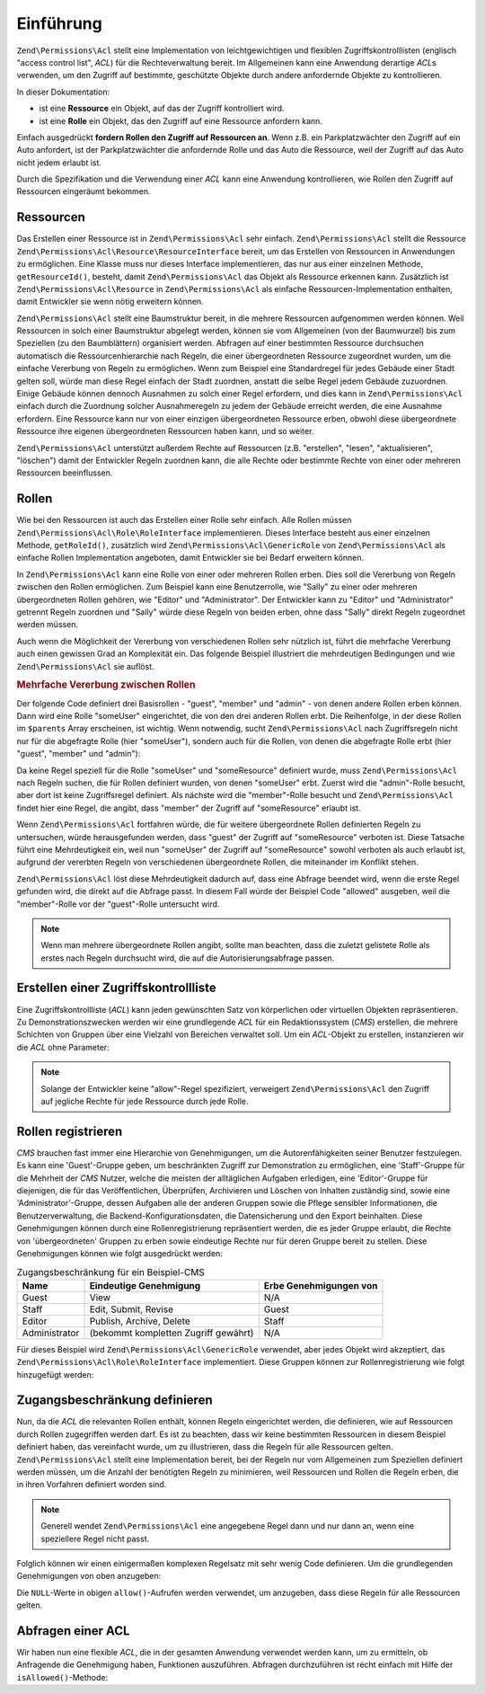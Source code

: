 .. EN-Revision: none
.. _zend.permissions.acl.introduction:

Einführung
==========

``Zend\Permissions\Acl`` stellt eine Implementation von leichtgewichtigen und flexiblen Zugriffskontrolllisten (englisch
"access control list", *ACL*) für die Rechteverwaltung bereit. Im Allgemeinen kann eine Anwendung derartige *ACL*\
s verwenden, um den Zugriff auf bestimmte, geschützte Objekte durch andere anfordernde Objekte zu kontrollieren.

In dieser Dokumentation:

- ist eine **Ressource** ein Objekt, auf das der Zugriff kontrolliert wird.

- ist eine **Rolle** ein Objekt, das den Zugriff auf eine Ressource anfordern kann.

Einfach ausgedrückt **fordern Rollen den Zugriff auf Ressourcen an**. Wenn z.B. ein Parkplatzwächter den Zugriff
auf ein Auto anfordert, ist der Parkplatzwächter die anfordernde Rolle und das Auto die Ressource, weil der
Zugriff auf das Auto nicht jedem erlaubt ist.

Durch die Spezifikation und die Verwendung einer *ACL* kann eine Anwendung kontrollieren, wie Rollen den Zugriff
auf Ressourcen eingeräumt bekommen.

.. _zend.permissions.acl.introduction.resources:

Ressourcen
----------

Das Erstellen einer Ressource ist in ``Zend\Permissions\Acl`` sehr einfach. ``Zend\Permissions\Acl`` stellt die Ressource
``Zend\Permissions\Acl\Resource\ResourceInterface`` bereit, um das Erstellen von Ressourcen in Anwendungen zu ermöglichen. Eine Klasse
muss nur dieses Interface implementieren, das nur aus einer einzelnen Methode, ``getResourceId()``, besteht, damit
``Zend\Permissions\Acl`` das Objekt als Ressource erkennen kann. Zusätzlich ist ``Zend\Permissions\Acl\Resource`` in ``Zend\Permissions\Acl`` als
einfache Ressourcen-Implementation enthalten, damit Entwickler sie wenn nötig erweitern können.

``Zend\Permissions\Acl`` stellt eine Baumstruktur bereit, in die mehrere Ressourcen aufgenommen werden können. Weil Ressourcen
in solch einer Baumstruktur abgelegt werden, können sie vom Allgemeinen (von der Baumwurzel) bis zum Speziellen
(zu den Baumblättern) organisiert werden. Abfragen auf einer bestimmten Ressource durchsuchen automatisch die
Ressourcenhierarchie nach Regeln, die einer übergeordneten Ressource zugeordnet wurden, um die einfache Vererbung
von Regeln zu ermöglichen. Wenn zum Beispiel eine Standardregel für jedes Gebäude einer Stadt gelten soll,
würde man diese Regel einfach der Stadt zuordnen, anstatt die selbe Regel jedem Gebäude zuzuordnen. Einige
Gebäude können dennoch Ausnahmen zu solch einer Regel erfordern, und dies kann in ``Zend\Permissions\Acl`` einfach durch die
Zuordnung solcher Ausnahmeregeln zu jedem der Gebäude erreicht werden, die eine Ausnahme erfordern. Eine Ressource
kann nur von einer einzigen übergeordneten Ressource erben, obwohl diese übergeordnete Ressource ihre eigenen
übergeordneten Ressourcen haben kann, und so weiter.

``Zend\Permissions\Acl`` unterstützt außerdem Rechte auf Ressourcen (z.B. "erstellen", "lesen", "aktualisieren", "löschen")
damit der Entwickler Regeln zuordnen kann, die alle Rechte oder bestimmte Rechte von einer oder mehreren Ressourcen
beeinflussen.

.. _zend.permissions.acl.introduction.roles:

Rollen
------

Wie bei den Ressourcen ist auch das Erstellen einer Rolle sehr einfach. Alle Rollen müssen
``Zend\Permissions\Acl\Role\RoleInterface`` implementieren. Dieses Interface besteht aus einer einzelnen Methode, ``getRoleId()``,
zusätzlich wird ``Zend\Permissions\Acl\GenericRole`` von ``Zend\Permissions\Acl`` als einfache Rollen Implementation angeboten, damit Entwickler
sie bei Bedarf erweitern können.

In ``Zend\Permissions\Acl`` kann eine Rolle von einer oder mehreren Rollen erben. Dies soll die Vererbung von Regeln zwischen
den Rollen ermöglichen. Zum Beispiel kann eine Benutzerrolle, wie "Sally" zu einer oder mehreren übergeordneten
Rollen gehören, wie "Editor" und "Administrator". Der Entwickler kann zu "Editor" und "Administrator" getrennt
Regeln zuordnen und "Sally" würde diese Regeln von beiden erben, ohne dass "Sally" direkt Regeln zugeordnet werden
müssen.

Auch wenn die Möglichkeit der Vererbung von verschiedenen Rollen sehr nützlich ist, führt die mehrfache
Vererbung auch einen gewissen Grad an Komplexität ein. Das folgende Beispiel illustriert die mehrdeutigen
Bedingungen und wie ``Zend\Permissions\Acl`` sie auflöst.

.. _zend.permissions.acl.introduction.roles.example.multiple_inheritance:

.. rubric:: Mehrfache Vererbung zwischen Rollen

Der folgende Code definiert drei Basisrollen - "guest", "member" und "admin" - von denen andere Rollen erben
können. Dann wird eine Rolle "someUser" eingerichtet, die von den drei anderen Rollen erbt. Die Reihenfolge, in
der diese Rollen im ``$parents`` Array erscheinen, ist wichtig. Wenn notwendig, sucht ``Zend\Permissions\Acl`` nach
Zugriffsregeln nicht nur für die abgefragte Rolle (hier "someUser"), sondern auch für die Rollen, von denen die
abgefragte Rolle erbt (hier "guest", "member" und "admin"):

.. code-block:: php
   :linenos:

   $acl = new Zend\Permissions\Acl\Acl();

   $acl->addRole(new Zend\Permissions\Acl\Role\GenericRole('guest'))
       ->addRole(new Zend\Permissions\Acl\Role\GenericRole('member'))
       ->addRole(new Zend\Permissions\Acl\Role\GenericRole('admin'));

   $parents = array('guest', 'member', 'admin');
   $acl->addRole(new Zend\Permissions\Acl\Role\GenericRole('someUser'), $parents);

   $acl->add(new Zend\Permissions\Acl\Resource\GenericResource('someResource'));

   $acl->deny('guest', 'someResource');
   $acl->allow('member', 'someResource');

   echo $acl->isAllowed('someUser', 'someResource') ? 'allowed' : 'denied';

Da keine Regel speziell für die Rolle "someUser" und "someResource" definiert wurde, muss ``Zend\Permissions\Acl`` nach Regeln
suchen, die für Rollen definiert wurden, von denen "someUser" erbt. Zuerst wird die "admin"-Rolle besucht, aber
dort ist keine Zugriffsregel definiert. Als nächste wird die "member"-Rolle besucht und ``Zend\Permissions\Acl`` findet hier
eine Regel, die angibt, dass "member" der Zugriff auf "someResource" erlaubt ist.

Wenn ``Zend\Permissions\Acl`` fortfahren würde, die für weitere übergeordnete Rollen definierten Regeln zu untersuchen,
würde herausgefunden werden, dass "guest" der Zugriff auf "someResource" verboten ist. Diese Tatsache führt eine
Mehrdeutigkeit ein, weil nun "someUser" der Zugriff auf "someResource" sowohl verboten als auch erlaubt ist,
aufgrund der vererbten Regeln von verschiedenen übergeordnete Rollen, die miteinander im Konflikt stehen.

``Zend\Permissions\Acl`` löst diese Mehrdeutigkeit dadurch auf, dass eine Abfrage beendet wird, wenn die erste Regel gefunden
wird, die direkt auf die Abfrage passt. In diesem Fall würde der Beispiel Code "allowed" ausgeben, weil die
"member"-Rolle vor der "guest"-Rolle untersucht wird.

.. note::

   Wenn man mehrere übergeordnete Rollen angibt, sollte man beachten, dass die zuletzt gelistete Rolle als erstes
   nach Regeln durchsucht wird, die auf die Autorisierungsabfrage passen.

.. _zend.permissions.acl.introduction.creating:

Erstellen einer Zugriffskontrollliste
-------------------------------------

Eine Zugriffskontrollliste (*ACL*) kann jeden gewünschten Satz von körperlichen oder virtuellen Objekten
repräsentieren. Zu Demonstrationszwecken werden wir eine grundlegende *ACL* für ein Redaktionssystem (*CMS*)
erstellen, die mehrere Schichten von Gruppen über eine Vielzahl von Bereichen verwaltet soll. Um ein *ACL*-Objekt
zu erstellen, instanzieren wir die *ACL* ohne Parameter:

.. code-block:: php
   :linenos:

   $acl = new Zend\Permissions\Acl\Acl();

.. note::

   Solange der Entwickler keine "allow"-Regel spezifiziert, verweigert ``Zend\Permissions\Acl`` den Zugriff auf jegliche Rechte
   für jede Ressource durch jede Rolle.

.. _zend.permissions.acl.introduction.role_registry:

Rollen registrieren
-------------------

*CMS* brauchen fast immer eine Hierarchie von Genehmigungen, um die Autorenfähigkeiten seiner Benutzer
festzulegen. Es kann eine 'Guest'-Gruppe geben, um beschränkten Zugriff zur Demonstration zu ermöglichen, eine
'Staff'-Gruppe für die Mehrheit der *CMS* Nutzer, welche die meisten der alltäglichen Aufgaben erledigen, eine
'Editor'-Gruppe für diejenigen, die für das Veröffentlichen, Überprüfen, Archivieren und Löschen von Inhalten
zuständig sind, sowie eine 'Administrator'-Gruppe, dessen Aufgaben alle der anderen Gruppen sowie die Pflege
sensibler Informationen, die Benutzerverwaltung, die Backend-Konfigurationsdaten, die Datensicherung und den Export
beinhalten. Diese Genehmigungen können durch eine Rollenregistrierung repräsentiert werden, die es jeder Gruppe
erlaubt, die Rechte von 'übergeordneten' Gruppen zu erben sowie eindeutige Rechte nur für deren Gruppe bereit zu
stellen. Diese Genehmigungen können wie folgt ausgedrückt werden:

.. _zend.permissions.acl.introduction.role_registry.table.example_cms_access_controls:

.. table:: Zugangsbeschränkung für ein Beispiel-CMS

   +-------------+------------------------------------+----------------------+
   |Name         |Eindeutige Genehmigung              |Erbe Genehmigungen von|
   +=============+====================================+======================+
   |Guest        |View                                |N/A                   |
   +-------------+------------------------------------+----------------------+
   |Staff        |Edit, Submit, Revise                |Guest                 |
   +-------------+------------------------------------+----------------------+
   |Editor       |Publish, Archive, Delete            |Staff                 |
   +-------------+------------------------------------+----------------------+
   |Administrator|(bekommt kompletten Zugriff gewährt)|N/A                   |
   +-------------+------------------------------------+----------------------+

Für dieses Beispiel wird ``Zend\Permissions\Acl\GenericRole`` verwendet, aber jedes Objekt wird akzeptiert, das
``Zend\Permissions\Acl\Role\RoleInterface`` implementiert. Diese Gruppen können zur Rollenregistrierung wie folgt hinzugefügt
werden:

.. code-block:: php
   :linenos:

   $acl = new Zend\Permissions\Acl\Acl();

   // Fügt Gruppen zur Rollenregistrierung hinzu unter Verwendung von Zend\Permissions\Acl\Role
   // Gast erbt keine Zugriffsrechte
   $roleGuest = new Zend\Permissions\Acl\Role\GenericRole('guest');
   $acl->addRole($roleGuest);

   // Mitarbeiter erbt von Gast
   $acl->addRole(new Zend\Permissions\Acl\Role\GenericRole('staff'), $roleGuest);

   /*
   Alternativ kann das obige wie folgt geschrieben werden:
   $acl->addRole(new Zend\Permissions\Acl\Role\GenericRole('staff'), 'guest');
   */

   // Redakteur erbt von Mitarbeiter
   $acl->addRole(new Zend\Permissions\Acl\Role\GenericRole('editor'), 'staff');

   // Administrator erbt keine Zugriffsrechte
   $acl->addRole(new Zend\Permissions\Acl\Role\GenericRole('administrator'));

.. _zend.permissions.acl.introduction.defining:

Zugangsbeschränkung definieren
------------------------------

Nun, da die *ACL* die relevanten Rollen enthält, können Regeln eingerichtet werden, die definieren, wie auf
Ressourcen durch Rollen zugegriffen werden darf. Es ist zu beachten, dass wir keine bestimmten Ressourcen in diesem
Beispiel definiert haben, das vereinfacht wurde, um zu illustrieren, dass die Regeln für alle Ressourcen gelten.
``Zend\Permissions\Acl`` stellt eine Implementation bereit, bei der Regeln nur vom Allgemeinen zum Speziellen definiert werden
müssen, um die Anzahl der benötigten Regeln zu minimieren, weil Ressourcen und Rollen die Regeln erben, die in
ihren Vorfahren definiert worden sind.

.. note::

   Generell wendet ``Zend\Permissions\Acl`` eine angegebene Regel dann und nur dann an, wenn eine speziellere Regel nicht
   passt.

Folglich können wir einen einigermaßen komplexen Regelsatz mit sehr wenig Code definieren. Um die grundlegenden
Genehmigungen von oben anzugeben:

.. code-block:: php
   :linenos:

   $acl = new Zend\Permissions\Acl\Acl();

   $roleGuest = new Zend\Permissions\Acl\Role\GenericRole('guest');
   $acl->addRole($roleGuest);
   $acl->addRole(new Zend\Permissions\Acl\Role\GenericRole('staff'), $roleGuest);
   $acl->addRole(new Zend\Permissions\Acl\Role\GenericRole('editor'), 'staff');
   $acl->addRole(new Zend\Permissions\Acl\Role\GenericRole('administrator'));

   // Gäste dürfen Inhalte nur sehen
   $acl->allow($roleGuest, null, 'view');

   /*
   Alternativ kann das obige wie folgt geschrieben werden:
   $acl->allow('guest', null, 'view');
   */

   // Mitarbeiter erbt 'ansehen' Rechte von Gast, benötigt aber zusätzliche Rechte
   $acl->allow('staff', null, array('edit', 'submit', 'revise'));

   // Redakteuer erbt 'ansehen', 'bearbeiten', 'absenden' und die 'revidieren'
   // Rechte vom Mitarbeiter, benötigt aber zusätzliche Rechte
   $acl->allow('editor', null, array('publish', 'archive', 'delete'));

   // Administrator erbt gar nichts, aber erhält alle Rechte
   $acl->allow('administrator');

Die ``NULL``-Werte in obigen ``allow()``-Aufrufen werden verwendet, um anzugeben, dass diese Regeln für alle
Ressourcen gelten.

.. _zend.permissions.acl.introduction.querying:

Abfragen einer ACL
------------------

Wir haben nun eine flexible *ACL*, die in der gesamten Anwendung verwendet werden kann, um zu ermitteln, ob
Anfragende die Genehmigung haben, Funktionen auszuführen. Abfragen durchzuführen ist recht einfach mit Hilfe der
``isAllowed()``-Methode:

.. code-block:: php
   :linenos:

   echo $acl->isAllowed('guest', null, 'view') ?
        "allowed" : "denied";
   // erlaubt

   echo $acl->isAllowed('staff', null, 'publish') ?
        "allowed" : "denied";
   // verweigert

   echo $acl->isAllowed('staff', null, 'revise') ?
        "allowed" : "denied";
   // erlaubt

   echo $acl->isAllowed('editor', null, 'view') ?
        "allowed" : "denied";
   // erlaubt wegen der Vererbung von Gast

   echo $acl->isAllowed('editor', null, 'update') ?
        "allowed" : "denied";
   // verweigert, weil es keine erlaubte Regel für 'update' gibt

   echo $acl->isAllowed('administrator', null, 'view') ?
        "allowed" : "denied";
   // erlaubt, weil Administrator alle Rechte haben

   echo $acl->isAllowed('administrator') ?
        "allowed" : "denied";
   // erlaubt, weil Administrator alle Rechte haben

   echo $acl->isAllowed('administrator', null, 'update') ?
        "allowed" : "denied";
   // erlaubt, weil Administrator alle Rechte haben


